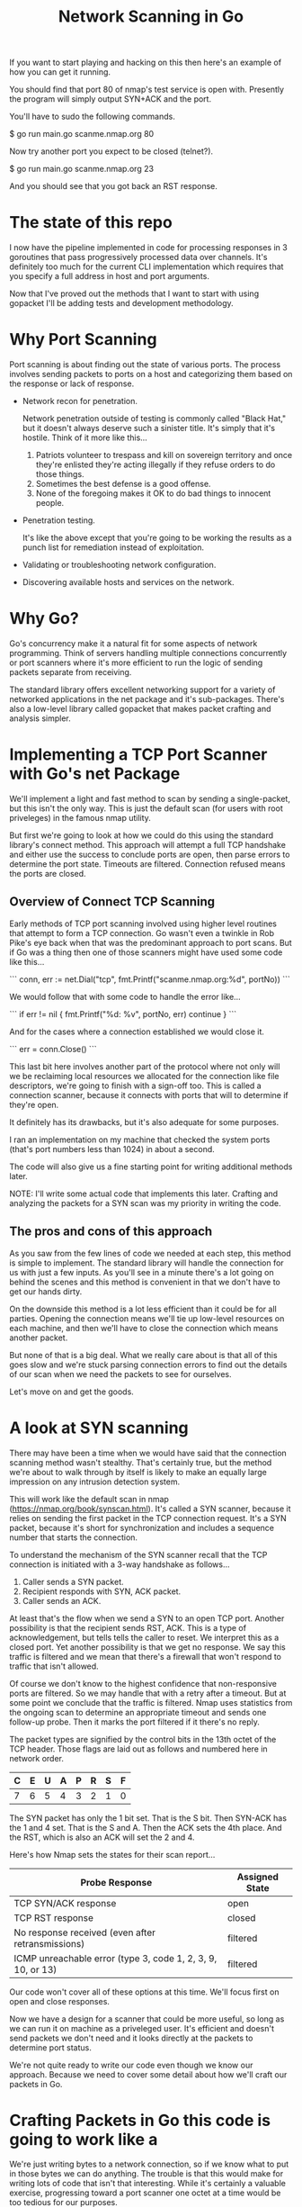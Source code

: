 #+TITLE: Network Scanning in Go

If you want to start playing and hacking on this then here's an example of how
you can get it running.

You should find that port 80 of nmap's test service is open with. Presently the
program will simply output SYN+ACK and the port.

You'll have to sudo the following commands.

$ go run main.go scanme.nmap.org 80

Now try another port you expect to be closed (telnet?).

$ go run main.go scanme.nmap.org 23

And you should see that you got back an RST response.

* The state of this repo

I now have the pipeline implemented in code for processing responses in 3
goroutines that pass progressively processed data over channels. It's definitely
too much for the current CLI implementation which requires that you specify a
full address in host and port arguments.

Now that I've proved out the methods that I want to start with using gopacket
I'll be adding tests and development methodology.

* Why Port Scanning

Port scanning is about finding out the state of various ports. The process
involves sending packets to ports on a host and categorizing them based on the
response or lack of response.

- Network recon for penetration.

  Network penetration outside of testing is commonly called "Black Hat," but it
  doesn't always deserve such a sinister title. It's simply that it's hostile.
  Think of it more like this...
  1. Patriots volunteer to trespass and kill on sovereign territory and once
     they're enlisted they're acting illegally if they refuse orders to do those
     things.
  2. Sometimes the best defense is a good offense.
  3. None of the foregoing makes it OK to do bad things to innocent people.

- Penetration testing.

  It's like the above except that you're going to be working the results as a
  punch list for remediation instead of exploitation.

- Validating or troubleshooting network configuration.

- Discovering available hosts and services on the network.


* Why Go?

Go's concurrency make it a natural fit for some aspects of network programming.
Think of servers handling multiple connections concurrently or port scanners
where it's more efficient to run the logic of sending packets separate from
receiving.

The standard library offers excellent networking support for a variety of
networked applications in the net package and it's sub-packages. There's also a
low-level library called gopacket that makes packet crafting and analysis
simpler.

* Implementing a TCP Port Scanner with Go's net Package

We'll implement a light and fast method to scan by sending a single-packet, but this
isn't the only way. This is just the default scan (for users with root
priveleges) in the famous nmap utility.

But first we're going to look at how we could do this using the standard
library's connect method. This approach will attempt a full TCP handshake and
either use the success to conclude ports are open, then parse errors to
determine the port state. Timeouts are filtered. Connection refused means the
ports are closed.

** Overview of Connect TCP Scanning

Early methods of TCP port scanning involved using higher level routines that
attempt to form a TCP connection. Go wasn't even a twinkle in Rob Pike's eye
back when that was the predominant approach to port scans. But if Go was a thing
then one of those scanners might have used some code like this...

```
conn, err := net.Dial("tcp", fmt.Printf("scanme.nmap.org:%d", portNo))
```

We would follow that with some code to handle the error like...

```
if err != nil {
    fmt.Printf("%d: %v\n", portNo, err)
    continue
}
```

And for the cases where a connection established we would close it.

```
err = conn.Close()
```

This last bit here involves another part of the protocol where not only will we
be reclaiming local resources we allocated for the connection like file
descriptors, we're going to finish with a sign-off too. This is called a
connection scanner, because it connects with ports that will to determine if
they're open.

It definitely has its drawbacks, but it's also adequate for some purposes.

I ran an implementation on my machine that checked the system ports (that's port
numbers less than 1024) in about a second.

The code will also give us a fine starting point for writing additional methods
later.

NOTE: I'll write some actual code that implements this later. Crafting and
analyzing the packets for a SYN scan was my priority in writing the code.

** The pros and cons of this approach

As you saw from the few lines of code we needed at each step, this method is
simple to implement. The standard library will handle the connection for us with
just a few inputs. As you'll see in a minute there's a lot going on behind the
scenes and this method is convenient in that we don't have to get our hands
dirty.

On the downside this method is a lot less efficient than it could be for all
parties. Opening the connection means we'll tie up low-level resources on each
machine, and then we'll have to close the connection which means another packet.

But none of that is a big deal. What we really care about is that all of this
goes slow and we're stuck parsing connection errors to find out the details of
our scan when we need the packets to see for ourselves.

Let's move on and get the goods.

* A look at SYN scanning

There may have been a time when we would have said that the connection scanning
method wasn't stealthy. That's certainly true, but the method we're about to
walk through by itself is likely to make an equally large impression on any
intrusion detection system.

This will work like the default scan in nmap
(https://nmap.org/book/synscan.html). It's called a SYN scanner, because it
relies on sending the first packet in the TCP connection request. It's a SYN
packet, because it's short for synchronization and includes a sequence number
that starts the connection.

To understand the mechanism of the SYN scanner recall that the TCP connection is
initiated with a 3-way handshake as follows...

1. Caller sends a SYN packet.
2. Recipient responds with SYN, ACK packet.
3. Caller sends an ACK.

At least that's the flow when we send a SYN to an open TCP port. Another
possibility is that the recipient sends RST, ACK. This is a type of
acknowledgement, but tells tells the caller to reset. We interpret this as a
closed port. Yet another possibility is that we get no response. We say this
traffic is filtered and we mean that there's a firewall that won't respond to
traffic that isn't allowed.

Of course we don't know to the highest confidence that non-responsive ports are
filtered. So we may handle that with a retry after a timeout. But at
some point we conclude that the traffic is filtered. Nmap uses statistics
from the ongoing scan to determine an appropriate timeout and sends one
follow-up probe. Then it marks the port filtered if it there's no reply.

The packet types are signified by the control bits in the 13th octet of the TCP
header. Those flags are laid out as follows and numbered here in network order.

|---+---+---+---+---+---+---+---|
| C | E | U | A | P | R | S | F |
|---+---+---+---+---+---+---+---|
| 7 | 6 | 5 | 4 | 3 | 2 | 1 | 0 |
|---+---+---+---+---+---+---+---|

The SYN packet has only the 1 bit set. That is the S bit. Then SYN-ACK has the 1
and 4 set. That is the S and A. Then the ACK sets the 4th place. And the RST,
which is also an ACK will set the 2 and 4.

Here's how Nmap sets the states for their scan report...

|-------------------------------------------------------------+----------------|
| Probe Response                                              | Assigned State |
|-------------------------------------------------------------+----------------|
| TCP SYN/ACK response                                        | open           |
| TCP RST response                                            | closed         |
| No response received (even after retransmissions)           | filtered       |
| ICMP unreachable error (type 3, code 1, 2, 3, 9, 10, or 13) | filtered       |
|-------------------------------------------------------------+----------------|

Our code won't cover all of these options at this time. We'll focus first on
open and close responses.

Now we have a design for a scanner that could be more useful, so long as we can
run it on machine as a priveleged user. It's efficient and doesn't send packets
we don't need and it looks directly at the packets to determine port status.

We're not quite ready to write our code even though we know our approach.
Because we need to cover some detail about how we'll craft our packets in Go.

* Crafting Packets in Go  this code is going to work like a

We're just writing bytes to a network connection, so if we know what to put in
those bytes we can do anything. The trouble is that this would make for writing
lots of code that isn't that interesting. While it's certainly a valuable
exercise, progressing toward a port scanner one octet at a time would be too
tedious for our purposes.

Recall the TCP header...

        0                            15                              31
       -----------------------------------------------------------------
       |          source port          |       destination port        |
       -----------------------------------------------------------------
       |                        sequence number                        |
       -----------------------------------------------------------------
       |                     acknowledgment number                     |
       -----------------------------------------------------------------
       |  HL   | rsvd  |C|E|U|A|P|R|S|F|        window size            |
       -----------------------------------------------------------------
       |         TCP checksum          |       urgent pointer          |
       -----------------------------------------------------------------

And consider moreover that this illustration doesn't include other layers of the
packet. The packets we want to anlyze for TCP are carried within IP packets,
which are carried within Ethernet frames. There's another 32 octets of control
information in the IP header. We won't go into any detail about the ethernet
aspects of our transmission as we won't be dealing with it directly in our code.

For handling all of this detail there's a handy library called gopacket. It
started with a libpcap wrapper in a project originally called gopcap.

** Using gopacket

Ultimately we're going to need functions that write (send) our packets and read
them for analysis. Gopacket can provide us with both.

I've created a struct called Scanner with a method called Probe to send the
packets. It builds an IP layer from our specification of our local IP address
(SrcIP), the destination IP address (DstIP), and the Protocol. We're setting
that from a constant in the gopacket/layers package `layers.IPProtocolTCP`.

The method also provides information that's specific to the TCP packet in the
form of local port (SrcPort), the destination port (DstPort), the sequence
number (Seq), and finally we provide it with the most important bit for a SYN
scanner which is that the SYN bit is set to true. This is 2nd control bit of the
13 octet of the TCP header.

We tell gopacket library to serialize all of this for us, which means to render
a byte array which is what we'll put on the network.

It might seem like a lot to keep track of, but doing all of this is nothing
compared to the program with the behind the scenes work added in. Thankfully we
have that work already done in gopacket.

The Probe method is where you'll find the first use of gopacket. It uses a
connection for packets from the standard library to send a SYN packet.

